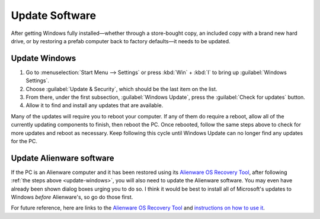 Update Software
===============

After getting Windows fully installed—whether through a store-bought copy, an included copy with a brand new hard drive, or by restoring a prefab computer back to factory defaults—it needs to be updated.

.. _update-windows:

Update Windows
--------------

1. Go to :menuselection:`Start Menu --> Settings` or press :kbd:`Win` + :kbd:`I` to bring up :guilabel:`Windows Settings`.
2. Choose :guilabel:`Update & Security`, which should be the last item on the list.
3. From there, under the first subsection, :guilabel:`Windows Update`, press the :guilabel:`Check for updates` button.
4. Allow it to find and install any updates that are available.

Many of the updates will require you to reboot your computer. If any of them do require a reboot, allow all of the currently updating components to finish, then reboot the PC. Once rebooted, follow the same steps above to check for more updates and reboot as necessary. Keep following this cycle until Windows Update can no longer find any updates for the PC.

Update Alienware software
-------------------------

If the PC is an Alienware computer and it has been restored using its `Alienware OS Recovery Tool <https://www.dell.com/support/kbdoc/en-us/000177401/restore-your-system-using-dell-supportassist-os-recovery>`__, after following :ref:`the steps above <update-windows>`, you will also need to update the Alienware software. You may even have already been shown dialog boxes urging you to do so. I think it would be best to install all of Microsoft's updates to Windows *before* Alienware's, so go do those first.

For future reference, here are links to the `Alienware OS Recovery Tool <https://www.dell.com/support/home/en-us/drivers/osiso/recoverytool>`__ and `instructions on how to use it <https://www.dell.com/support/kbdoc/en-us/000123667/how-to-download-and-use-the-dell-os-recovery-image-in-microsoft-windows>`__.

